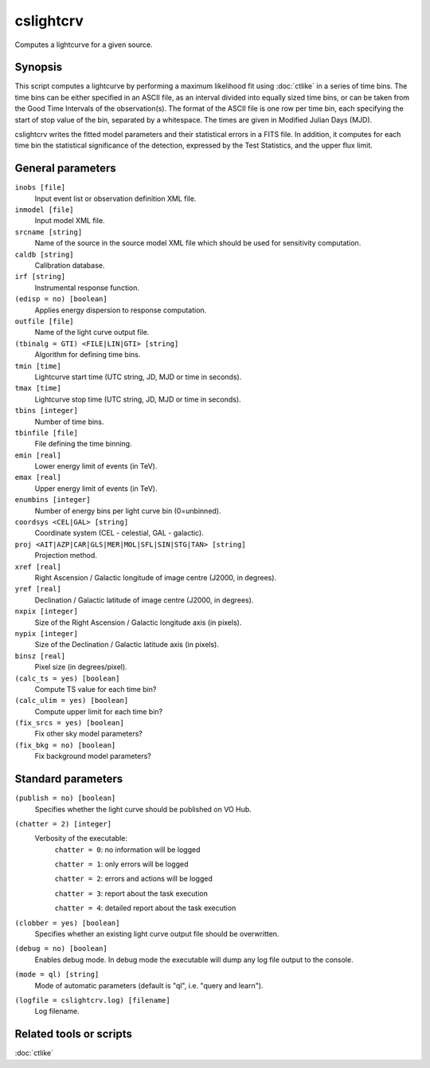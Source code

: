 .. _cslightcrv:

cslightcrv
==========

Computes a lightcurve for a given source.


Synopsis
--------

This script computes a lightcurve by performing a maximum likelihood fit
using :doc:`ctlike` in a series of time bins. The time bins can be either
specified in an ASCII file, as an interval divided into equally sized time
bins, or can be taken from the Good Time Intervals of the observation(s).
The format of the ASCII file is one row per time bin, each specifying the
start of stop value of the bin, separated by a whitespace. The times are
given in Modified Julian Days (MJD). 

cslightcrv writes the fitted model parameters and their statistical errors 
in a FITS file. In addition, it computes for each time bin the statistical 
significance of the detection, expressed by the Test Statistics, and the 
upper flux limit.


General parameters
------------------

``inobs [file]``
    Input event list or observation definition XML file.

``inmodel [file]``
    Input model XML file.

``srcname [string]``
    Name of the source in the source model XML file which should be used
    for sensitivity computation.

``caldb [string]``
    Calibration database.
 	 	 
``irf [string]``
    Instrumental response function.

``(edisp = no) [boolean]``
    Applies energy dispersion to response computation.

``outfile [file]``
    Name of the light curve output file.

``(tbinalg = GTI) <FILE|LIN|GTI> [string]``
    Algorithm for defining time bins.

``tmin [time]``
    Lightcurve start time (UTC string, JD, MJD or time in seconds).

``tmax [time]``
    Lightcurve stop time (UTC string, JD, MJD or time in seconds).

``tbins [integer]``
    Number of time bins.

``tbinfile [file]``
    File defining the time binning.

``emin [real]``
    Lower energy limit of events (in TeV).
 	 	 
``emax [real]``
    Upper energy limit of events (in TeV).
 	 	 
``enumbins [integer]``
    Number of energy bins per light curve bin (0=unbinned).

``coordsys <CEL|GAL> [string]``
    Coordinate system (CEL - celestial, GAL - galactic).
 	 	 
``proj <AIT|AZP|CAR|GLS|MER|MOL|SFL|SIN|STG|TAN> [string]``
    Projection method.

``xref [real]``
    Right Ascension / Galactic longitude of image centre (J2000, in degrees).
 	 	 
``yref [real]``
    Declination / Galactic latitude of image centre (J2000, in degrees).

``nxpix [integer]``
    Size of the Right Ascension / Galactic longitude axis (in pixels).
 	 	 
``nypix [integer]``
    Size of the Declination / Galactic latitude axis (in pixels).
 	 	 
``binsz [real]``
    Pixel size (in degrees/pixel).

``(calc_ts = yes) [boolean]``
    Compute TS value for each time bin?

``(calc_ulim = yes) [boolean]``
    Compute upper limit for each time bin?

``(fix_srcs = yes) [boolean]``
    Fix other sky model parameters?

``(fix_bkg = no) [boolean]``
    Fix background model parameters?


Standard parameters
-------------------

``(publish = no) [boolean]``
    Specifies whether the light curve should be published on VO Hub.

``(chatter = 2) [integer]``
    Verbosity of the executable:
     ``chatter = 0``: no information will be logged
     
     ``chatter = 1``: only errors will be logged
     
     ``chatter = 2``: errors and actions will be logged
     
     ``chatter = 3``: report about the task execution
     
     ``chatter = 4``: detailed report about the task execution
 	 	 
``(clobber = yes) [boolean]``
    Specifies whether an existing light curve output file should be overwritten.
 	 	 
``(debug = no) [boolean]``
    Enables debug mode. In debug mode the executable will dump any log file output to the console.
 	 	 
``(mode = ql) [string]``
    Mode of automatic parameters (default is "ql", i.e. "query and learn").

``(logfile = cslightcrv.log) [filename]``
    Log filename.


Related tools or scripts
------------------------

:doc:`ctlike`
